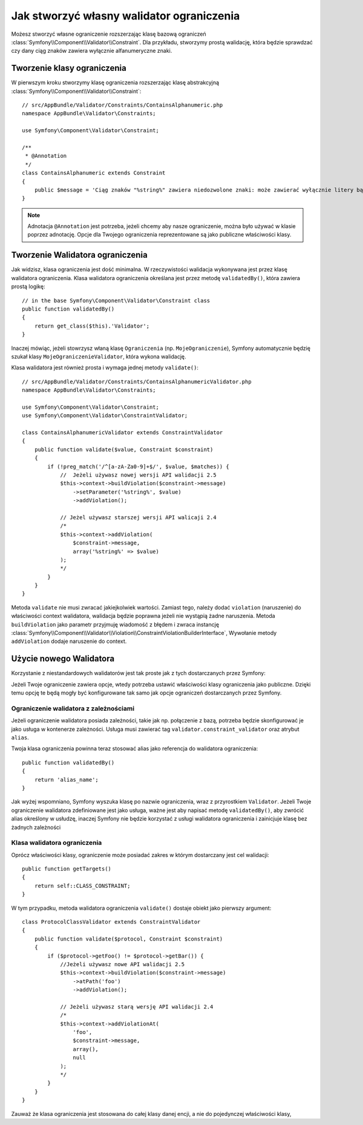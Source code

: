 .. index::
   single: Validation; Custom constraints

Jak stworzyć własny walidator ograniczenia
============================================

Możesz stworzyć własne ograniczenie rozszerzając klasę bazową ograniczeń
:class:`Symfony\\Component\\Validator\\Constraint`. Dla przykładu, stworzymy 
prostą walidację, która będzie sprawdzać czy dany ciąg znaków zawiera wyłącznie 
alfanumeryczne znaki.

Tworzenie klasy ograniczenia
-----------------------------
W pierwszym kroku stworzymy klasę ograniczenia rozszerzając klasę abstrakcyjną
:class:`Symfony\\Component\\Validator\\Constraint`:: 

    // src/AppBundle/Validator/Constraints/ContainsAlphanumeric.php
    namespace AppBundle\Validator\Constraints;

    use Symfony\Component\Validator\Constraint;

    /**
     * @Annotation
     */
    class ContainsAlphanumeric extends Constraint
    {
        public $message = 'Ciąg znaków "%string%" zawiera niedozwolone znaki: może zawierać wyłącznie litery bądź cyfry.';
    }

.. note::

    Adnotacja ``@Annotation`` jest potrzeba, jeżeli chcemy aby nasze ograniczenie,
    można było używać w klasie poprzez adnotację. Opcje dla Twojego ograniczenia reprezentowane
    są jako publiczne właściwości klasy.

Tworzenie Walidatora ograniczenia
-----------------------------

Jak widzisz, klasa ograniczenia jest dość minimalna. W rzeczywistości walidacja wykonywana jest
przez klasę walidatora ograniczenia. Klasa walidatora ograniczenia określana jest przez metodę ``validatedBy()``, 
która zawiera prostą logikę::

    // in the base Symfony\Component\Validator\Constraint class
    public function validatedBy()
    {
        return get_class($this).'Validator';
    }

Inaczej mówiąc, jeżeli stowrzysz właną klasę ``Ograniczenia`` (np. ``MojeOgraniczenie``),
Symfony automatycznie będzię szukał klasy ``MojeOgraniczenieValidator``, która
wykona walidację.

Klasa walidatora jest również prosta i wymaga jednej metody ``validate()``::

    // src/AppBundle/Validator/Constraints/ContainsAlphanumericValidator.php
    namespace AppBundle\Validator\Constraints;

    use Symfony\Component\Validator\Constraint;
    use Symfony\Component\Validator\ConstraintValidator;

    class ContainsAlphanumericValidator extends ConstraintValidator
    {
        public function validate($value, Constraint $constraint)
        {
            if (!preg_match('/^[a-zA-Za0-9]+$/', $value, $matches)) {
                //  Jeżeli używasz nowej wersji API walidacji 2.5
                $this->context->buildViolation($constraint->message)
                    ->setParameter('%string%', $value)
                    ->addViolation();

                // Jeżel używasz starszej wersji API walicaji 2.4
                /*
                $this->context->addViolation(
                    $constraint->message,
                    array('%string%' => $value)
                );
                */
            }
        }
    }

Metoda ``validate`` nie musi zwracać jakiejkolwiek wartości. Zamiast tego,
należy dodać ``violation`` (naruszenie) do właściwości context walidatora, walidacja będzie poprawna
jeżeli nie wystąpią żadne naruszenia. Metoda ``buildViolation`` jako parametr przyjmuję
wiadomość z błędem i zwraca instancję :class:`Symfony\\Component\\Validator\\Violation\\ConstraintViolationBuilderInterface`,
Wywołanie metody ``addViolation`` dodaje naruszenie do context.

Użycie nowego Walidatora
-----------------------

Korzystanie z niestandardowych walidatorów jest tak proste jak z tych dostarczanych przez Symfony:  

.. configuration-block::

    .. code-block:: yaml

        # src/AppBundle/Resources/config/validation.yml
        AppBundle\Entity\AcmeEntity:
            properties:
                name:
                    - NotBlank: ~
                    - AppBundle\Validator\Constraints\ContainsAlphanumeric: ~

    .. code-block:: php-annotations

        // src/AppBundle/Entity/AcmeEntity.php
        use Symfony\Component\Validator\Constraints as Assert;
        use AppBundle\Validator\Constraints as AcmeAssert;

        class AcmeEntity
        {
            // ...

            /**
             * @Assert\NotBlank
             * @AcmeAssert\ContainsAlphanumeric
             */
            protected $name;

            // ...
        }

    .. code-block:: xml

        <!-- src/AppBundle/Resources/config/validation.xml -->
        <?xml version="1.0" encoding="UTF-8" ?>
        <constraint-mapping xmlns="http://symfony.com/schema/dic/constraint-mapping"
            xmlns:xsi="http://www.w3.org/2001/XMLSchema-instance"
            xsi:schemaLocation="http://symfony.com/schema/dic/constraint-mapping http://symfony.com/schema/dic/constraint-mapping/constraint-mapping-1.0.xsd">

            <class name="AppBundle\Entity\AcmeEntity">
                <property name="name">
                    <constraint name="NotBlank" />
                    <constraint name="AppBundle\Validator\Constraints\ContainsAlphanumeric" />
                </property>
            </class>
        </constraint-mapping>

    .. code-block:: php

        // src/AppBundle/Entity/AcmeEntity.php
        use Symfony\Component\Validator\Mapping\ClassMetadata;
        use Symfony\Component\Validator\Constraints\NotBlank;
        use AppBundle\Validator\Constraints\ContainsAlphanumeric;

        class AcmeEntity
        {
            public $name;

            public static function loadValidatorMetadata(ClassMetadata $metadata)
            {
                $metadata->addPropertyConstraint('name', new NotBlank());
                $metadata->addPropertyConstraint('name', new ContainsAlphanumeric());
            }
        }

Jeżeli Twoje ograniczenie zawiera opcje, wtedy potrzeba ustawić właściwości klasy ograniczenia jako publiczne.
Dzięki temu opcję te będą mogły być konfigurowane tak samo jak opcje ograniczeń dostarczanych przez Symfony.

Ograniczenie walidatora z zależnościami
~~~~~~~~~~~~~~~~~~~~~~~~~~~~~~~~~~~~~~~

Jeżeli ograniczenie walidatora posiada zależności, takie jak np. połączenie z bazą,
potrzeba będzie skonfigurować je jako usługa w kontenerze zależności. Usługa musi
zawierać tag ``validator.constraint_validator`` oraz atrybut ``alias``.

.. configuration-block::

    .. code-block:: yaml

        # app/config/services.yml
        services:
            validator.unique.your_validator_name:
                class: Fully\Qualified\Validator\Class\Name
                tags:
                    - { name: validator.constraint_validator, alias: alias_name }

    .. code-block:: xml

        <!-- app/config/services.xml -->
        <service id="validator.unique.your_validator_name" class="Fully\Qualified\Validator\Class\Name">
            <argument type="service" id="doctrine.orm.default_entity_manager" />
            <tag name="validator.constraint_validator" alias="alias_name" />
        </service>

    .. code-block:: php

        // app/config/services.php
        $container
            ->register('validator.unique.your_validator_name', 'Fully\Qualified\Validator\Class\Name')
            ->addTag('validator.constraint_validator', array('alias' => 'alias_name'));

Twoja klasa ograniczenia powinna teraz stosować alias jako referencja do walidatora ograniczenia::

    public function validatedBy()
    {
        return 'alias_name';
    }

Jak wyżej wspomniano, Symfony wyszuka klasę po nazwie ograniczenia, wraz z przyrostkiem ``Validator``.
Jeżeli Twoje ograniczenie walidatora zdefiniowane jest jako usługa, ważne jest aby napisać metodę
``validatedBy()``, aby zwrócić alias określony w usłudzę, inaczej Symfony nie będzie
korzystać z usługi walidatora ograniczenia i zainicjuje klasę bez żadnych zależności

Klasa walidatora ograniczenia
~~~~~~~~~~~~~~~~~~~~~~~~~~

Oprócz właściwości klasy, ograniczenie może posiadać zakres w którym dostarczany jest cel walidacji::

    public function getTargets()
    {
        return self::CLASS_CONSTRAINT;
    }

W tym przypadku, metoda walidatora ograniczenia ``validate()`` dostaje obiekt jako pierwszy argument::

    class ProtocolClassValidator extends ConstraintValidator
    {
        public function validate($protocol, Constraint $constraint)
        {
            if ($protocol->getFoo() != $protocol->getBar()) {
                //Jeżeli używasz nowe API walidacji 2.5
                $this->context->buildViolation($constraint->message)
                    ->atPath('foo')
                    ->addViolation();

                // Jeżeli używasz starą wersję API walidacji 2.4
                /*
                $this->context->addViolationAt(
                    'foo',
                    $constraint->message,
                    array(),
                    null
                );
                */
            }
        }
    }

Zauważ że klasa ograniczenia jest stosowana do całej klasy danej encji,
a nie do pojedynczej właściwości klasy,

.. configuration-block::

    .. code-block:: yaml

        # src/AppBundle/Resources/config/validation.yml
        AppBundle\Entity\AcmeEntity:
            constraints:
                - AppBundle\Validator\Constraints\ContainsAlphanumeric: ~

    .. code-block:: php-annotations

        /**
         * @AcmeAssert\ContainsAlphanumeric
         */
        class AcmeEntity
        {
            // ...
        }

    .. code-block:: xml

        <!-- src/AppBundle/Resources/config/validation.xml -->
        <class name="AppBundle\Entity\AcmeEntity">
            <constraint name="AppBundle\Validator\Constraints\ContainsAlphanumeric" />
        </class>
